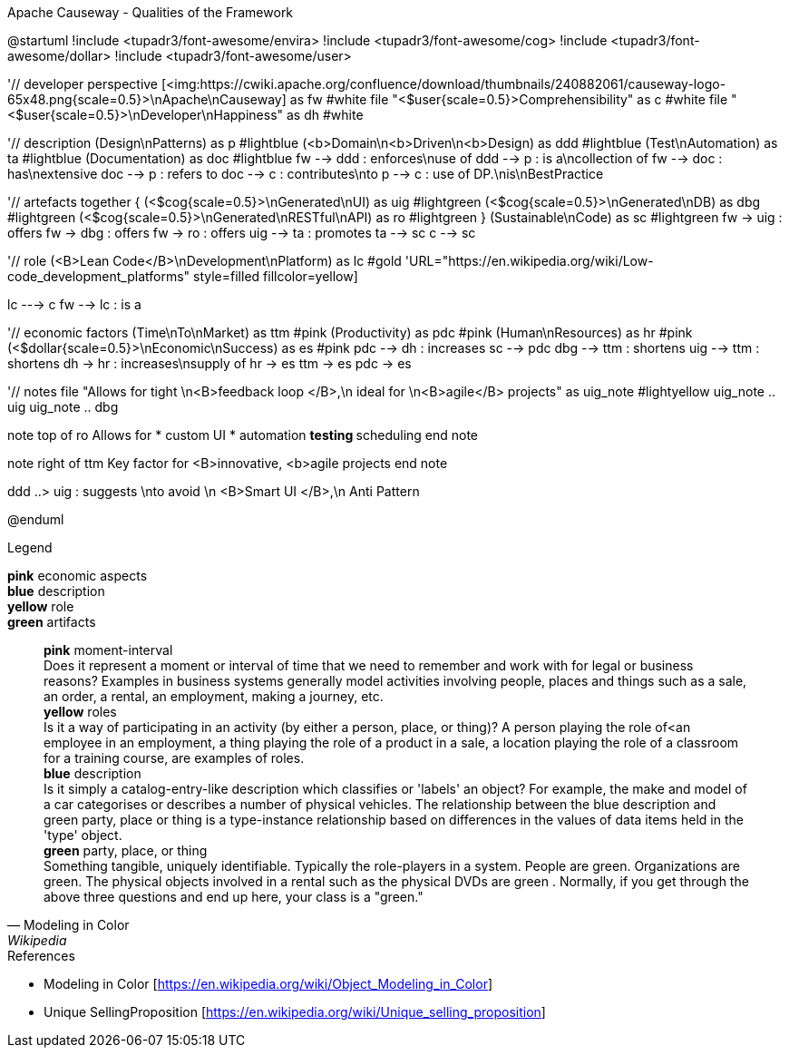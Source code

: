 .Apache Causeway - Qualities of the Framework
[plantuml, frameworkQualities, svg]
--
@startuml
!include <tupadr3/font-awesome/envira>
!include <tupadr3/font-awesome/cog>
!include <tupadr3/font-awesome/dollar>
!include <tupadr3/font-awesome/user>

'// developer perspective
[<img:https://cwiki.apache.org/confluence/download/thumbnails/240882061/causeway-logo-65x48.png{scale=0.5}>\nApache\nCauseway] as fw #white
file "<$user{scale=0.5}>Comprehensibility" as c #white
file "<$user{scale=0.5}>\nDeveloper\nHappiness" as dh #white

'// description
(Design\nPatterns) as p #lightblue
(<b>Domain\n<b>Driven\n<b>Design) as ddd #lightblue
(Test\nAutomation) as ta #lightblue
(Documentation) as doc #lightblue
fw --> ddd : enforces\nuse of
ddd --> p : is a\ncollection of
fw --> doc : has\nextensive
doc --> p : refers to
doc --> c : contributes\nto
p --> c : use of DP.\nis\nBestPractice

'// artefacts
together {
    (<$cog{scale=0.5}>\nGenerated\nUI) as uig #lightgreen
    (<$cog{scale=0.5}>\nGenerated\nDB) as dbg #lightgreen
    (<$cog{scale=0.5}>\nGenerated\nRESTful\nAPI) as ro #lightgreen
}
(Sustainable\nCode) as sc #lightgreen
fw -> uig : offers
fw -> dbg : offers
fw -> ro : offers
uig --> ta : promotes
ta --> sc
c --> sc

'// role
(<B>Lean Code</B>\nDevelopment\nPlatform) as lc #gold
'URL="https://en.wikipedia.org/wiki/Low-code_development_platforms" style=filled fillcolor=yellow]

lc ---> c
fw --> lc : is a

'// economic factors
(Time\nTo\nMarket) as ttm #pink
(Productivity) as pdc #pink
(Human\nResources) as hr #pink
(<$dollar{scale=0.5}>\nEconomic\nSuccess) as es #pink
pdc --> dh : increases
sc --> pdc
dbg --> ttm : shortens
uig --> ttm : shortens
dh -> hr : increases\nsupply of
hr -> es
ttm -> es
pdc -> es

'// notes
file "Allows for tight \n<B>feedback loop </B>,\n ideal for \n<B>agile</B> projects" as uig_note #lightyellow
uig_note .. uig
uig_note .. dbg

note top of ro
Allows for
* custom UI
* automation
** testing
** scheduling
end note

note right of ttm
Key
factor for
<B>innovative,
<b>agile
projects
end note

ddd ..> uig : suggests \nto avoid \n <B>Smart UI </B>,\n Anti Pattern

@enduml
--
.Legend
*pink* economic aspects +
*blue* description +
*yellow* role +
*green* artifacts +
[quote, Modeling in Color, Wikipedia]
    *pink* moment-interval +
        Does it represent a moment or interval of time that we need to remember and work with for legal or business reasons? Examples in business systems generally model activities involving people, places and things such as a sale, an order, a rental, an employment, making a journey, etc. +
    *yellow* roles +
        Is it a way of participating in an activity (by either a person, place, or thing)? A person playing the role of<an employee in an employment, a thing playing the role of a product in a sale, a location playing the role of a classroom for a training course, are examples of roles. +
    *blue* description +
         Is it simply a catalog-entry-like description which classifies or 'labels' an object? For example, the make and model of a car categorises or describes a number of physical vehicles. The relationship between the blue description and green party, place or thing is a type-instance relationship based on differences in the values of data items held in the 'type' object. +
    *green* party, place, or thing +
        Something tangible, uniquely identifiable. Typically the role-players in a system. People are green. Organizations are green. The physical objects involved in a rental such as the physical DVDs are green . Normally, if you get through the above three questions and end up here, your class is a "green." +


.References
* Modeling in Color [https://en.wikipedia.org/wiki/Object_Modeling_in_Color] 
* Unique SellingProposition [https://en.wikipedia.org/wiki/Unique_selling_proposition]

